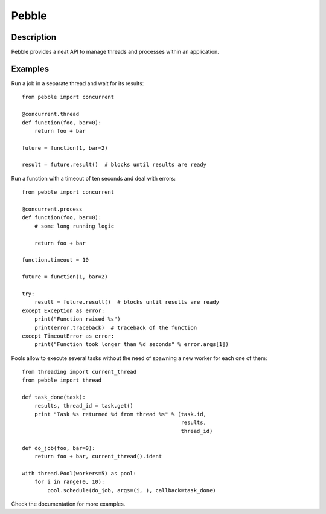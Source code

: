 Pebble
======

Description
-----------

Pebble provides a neat API to manage threads and processes within an application.


Examples
--------

Run a job in a separate thread and wait for its results::

    from pebble import concurrent

    @concurrent.thread
    def function(foo, bar=0):
        return foo + bar

    future = function(1, bar=2)

    result = future.result()  # blocks until results are ready

Run a function with a timeout of ten seconds and deal with errors::

    from pebble import concurrent

    @concurrent.process
    def function(foo, bar=0):
        # some long running logic

        return foo + bar

    function.timeout = 10

    future = function(1, bar=2)

    try:
        result = future.result()  # blocks until results are ready
    except Exception as error:
        print("Function raised %s")
        print(error.traceback)  # traceback of the function
    except TimeoutError as error:
        print("Function took longer than %d seconds" % error.args[1])

Pools allow to execute several tasks without the need of spawning a new worker for each one of them::

    from threading import current_thread
    from pebble import thread

    def task_done(task):
        results, thread_id = task.get()
    	print "Task %s returned %d from thread %s" % (task.id,
                                                      results,
                                                      thread_id)

    def do_job(foo, bar=0):
    	return foo + bar, current_thread().ident

    with thread.Pool(workers=5) as pool:
        for i in range(0, 10):
            pool.schedule(do_job, args=(i, ), callback=task_done)


Check the documentation for more examples.
